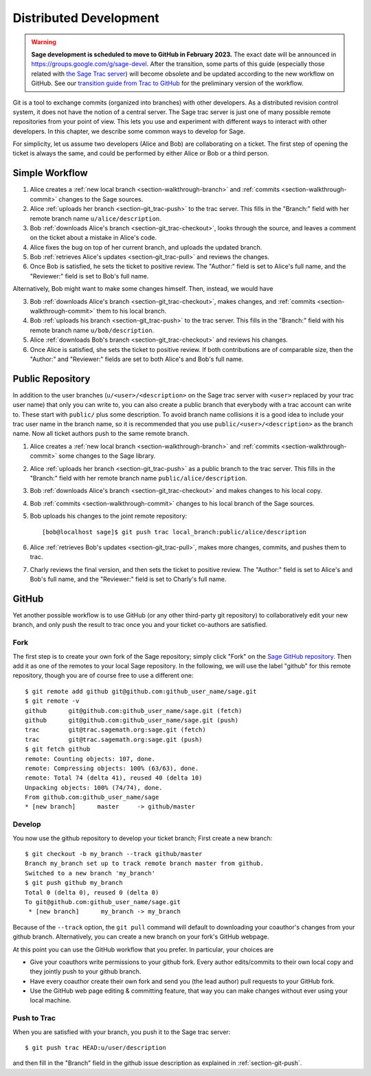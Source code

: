 .. highlight:: shell-session

.. _chapter-workflows:

=======================
Distributed Development
=======================

.. WARNING::

    **Sage development is scheduled to move to GitHub in February 2023.** The exact
    date will be announced in `<https://groups.google.com/g/sage-devel>`_. After
    the transition, some parts of this guide (especially those related with `the
    Sage Trac server <https://trac.sagemath.org>`_) will become obsolete and be
    updated according to the new workflow on GitHub. See our `transition guide from Trac to
    GitHub
    <https://github.com/sagemath/trac-to-github/blob/master/docs/Migration-Trac-to-Github.md>`_
    for the preliminary version of the workflow.

Git is a tool to exchange commits (organized into branches) with other
developers. As a distributed revision control system, it does not have
the notion of a central server. The Sage trac server is just one of
many possible remote repositories from your point of view. This lets
you use and experiment with different ways to interact with other
developers. In this chapter, we describe some common ways to develop
for Sage.

For simplicity, let us assume two developers (Alice and Bob) are
collaborating on a ticket. The first step of opening the ticket is
always the same, and could be performed by either Alice or Bob or a
third person.





Simple Workflow
===============

.. IMAGE:: static/flowchart.*
    :align: center


1. Alice creates a :ref:`new local branch <section-walkthrough-branch>` and
   :ref:`commits <section-walkthrough-commit>` changes to the Sage sources.

2. Alice :ref:`uploads her branch <section-git_trac-push>` to the trac
   server. This fills in the "Branch:" field with her remote branch
   name ``u/alice/description``.

3. Bob :ref:`downloads Alice's branch <section-git_trac-checkout>`, looks
   through the source, and leaves a comment on the ticket about a
   mistake in Alice's code.

4. Alice fixes the bug on top of her current branch, and uploads the
   updated branch.

5. Bob :ref:`retrieves Alice's updates <section-git_trac-pull>` and reviews
   the changes.

6. Once Bob is satisfied, he sets the ticket to positive review. The
   "Author:" field is set to Alice's full name, and the "Reviewer:"
   field is set to Bob's full name.

Alternatively, Bob might want to make some changes himself. Then,
instead, we would have

3. Bob :ref:`downloads Alice's branch <section-git_trac-checkout>`, makes
   changes, and :ref:`commits <section-walkthrough-commit>` them to his local
   branch.

4. Bob :ref:`uploads his branch <section-git_trac-push>` to the trac
   server. This fills in the "Branch:" field with his remote branch name
   ``u/bob/description``.

5. Alice :ref:`downloads Bob's branch <section-git_trac-checkout>` and
   reviews his changes.

6. Once Alice is satisfied, she sets the ticket to positive review. If
   both contributions are of comparable size, then the "Author:" and
   "Reviewer:" fields are set to both Alice's and Bob's full name.




Public Repository
=================

In addition to the user branches (``u/<user>/<description>`` on the
Sage trac server with ``<user>`` replaced by your trac user name) that
only you can write to, you can also create a public branch that
everybody with a trac account can write to. These start with
``public/`` plus some description. To avoid branch name collisions it
is a good idea to include your trac user name in the branch name, so
it is recommended that you use ``public/<user>/<description>`` as the
branch name. Now all ticket authors push to the same remote branch.

1. Alice creates a :ref:`new local branch <section-walkthrough-branch>` and
   :ref:`commits <section-walkthrough-commit>` some changes to the Sage library.

2. Alice :ref:`uploads her branch <section-git_trac-push>` as a public
   branch to the trac server. This fills in the "Branch:" field with
   her remote branch name ``public/alice/description``.

3. Bob :ref:`downloads Alice's branch <section-git_trac-checkout>` and
   makes changes to his local copy.

4. Bob :ref:`commits <section-walkthrough-commit>` changes to his local branch
   of the Sage sources.

5. Bob uploads his changes to the joint remote repository::

       [bob@localhost sage]$ git push trac local_branch:public/alice/description

6. Alice :ref:`retrieves Bob's updates <section-git_trac-pull>`, makes
   more changes, commits, and pushes them to trac.

7. Charly reviews the final version, and then sets the ticket to
   positive review. The "Author:" field is set to Alice's and Bob's
   full name, and the "Reviewer:" field is set to Charly's full name.




GitHub
======

Yet another possible workflow is to use GitHub (or any other
third-party git repository) to collaboratively edit your new branch,
and only push the result to trac once you and your ticket co-authors
are satisfied.


Fork
----

The first step is to create your own fork of the Sage repository;
simply click "Fork" on the `Sage GitHub repository
<https://github.com/sagemath/sage>`_. Then add it as one of the
remotes to your local Sage repository. In the following, we will use
the label "github" for this remote repository, though you are of
course free to use a different one::

    $ git remote add github git@github.com:github_user_name/sage.git
    $ git remote -v
    github      git@github.com:github_user_name/sage.git (fetch)
    github      git@github.com:github_user_name/sage.git (push)
    trac        git@trac.sagemath.org:sage.git (fetch)
    trac        git@trac.sagemath.org:sage.git (push)
    $ git fetch github
    remote: Counting objects: 107, done.
    remote: Compressing objects: 100% (63/63), done.
    remote: Total 74 (delta 41), reused 40 (delta 10)
    Unpacking objects: 100% (74/74), done.
    From github.com:github_user_name/sage
    * [new branch]      master     -> github/master


Develop
-------

You now use the github repository to develop your ticket branch; First
create a new branch::

    $ git checkout -b my_branch --track github/master
    Branch my_branch set up to track remote branch master from github.
    Switched to a new branch 'my_branch'
    $ git push github my_branch
    Total 0 (delta 0), reused 0 (delta 0)
    To git@github.com:github_user_name/sage.git
     * [new branch]      my_branch -> my_branch

Because of the ``--track`` option, the ``git pull`` command will
default to downloading your coauthor's changes from your github
branch. Alternatively, you can create a new branch on your fork's
GitHub webpage.

At this point you can use the GitHub workflow that you prefer. In
particular, your choices are

* Give your coauthors write permissions to your github fork. Every
  author edits/commits to their own local copy and they jointly push
  to your github branch.

* Have every coauthor create their own fork and send you (the lead
  author) pull requests to your GitHub fork.

* Use the GitHub web page editing & committing feature, that way you
  can make changes without ever using your local machine.


Push to Trac
------------

When you are satisfied with your branch, you push it to the Sage trac
server::

    $ git push trac HEAD:u/user/description

and then fill in the "Branch" field in the github issue description as
explained in :ref:`section-git-push`.

